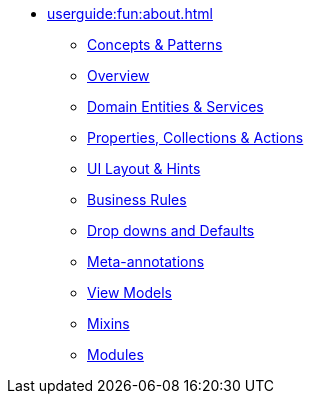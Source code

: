 
* xref:userguide:fun:about.adoc[]
** xref:userguide:fun:concepts-patterns.adoc[Concepts & Patterns]
** xref:userguide:fun:overview.adoc[Overview]
** xref:userguide:fun:domain-entities-and-services.adoc[Domain Entities & Services]
** xref:userguide:fun:object-members.adoc[Properties, Collections & Actions]
** xref:userguide:fun:ui.adoc[UI Layout & Hints]
** xref:userguide:fun:business-rules.adoc[Business Rules]
** xref:userguide:fun:drop-downs-and-defaults.adoc[Drop downs and Defaults]
** xref:userguide:fun:meta-annotations.adoc[Meta-annotations]
** xref:userguide:fun:view-models.adoc[View Models]
** xref:userguide:fun:mixins.adoc[Mixins]
** xref:userguide:fun:modules.adoc[Modules]







